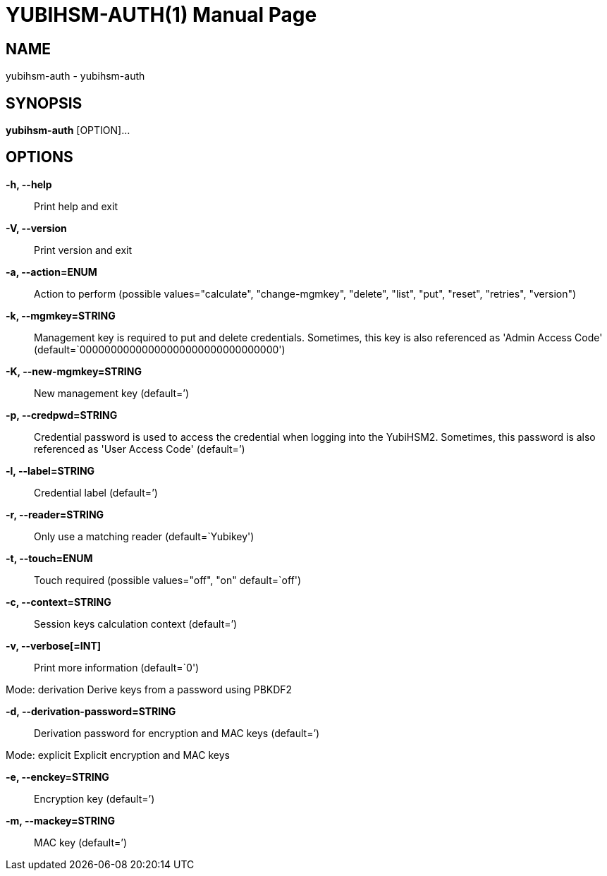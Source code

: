 = YUBIHSM-AUTH(1)
:doctype:	manpage
:man source:	yubihsm-auth
:man version:	2.2.0

== NAME
yubihsm-auth - yubihsm-auth

== SYNOPSIS
*yubihsm-auth* [OPTION]...

== OPTIONS
*-h, --help*::
Print help and exit

*-V, --version*::
Print version and exit

*-a, --action=ENUM*::
Action to perform  (possible
values="calculate", "change-mgmkey",
"delete", "list", "put", "reset",
"retries", "version")

*-k, --mgmkey=STRING*::
Management key is required to put and delete
credentials. Sometimes, this key is also
referenced as 'Admin Access Code'
(default=`00000000000000000000000000000000')

*-K, --new-mgmkey=STRING*::
New management key  (default=`')

*-p, --credpwd=STRING*::
Credential password is used to access the
credential when logging into the YubiHSM2.
Sometimes, this password is also referenced
as 'User Access Code'  (default=`')

*-l, --label=STRING*::
Credential label  (default=`')

*-r, --reader=STRING*::
Only use a matching reader  (default=`Yubikey')

*-t, --touch=ENUM*::
Touch required  (possible values="off",
"on" default=`off')

*-c, --context=STRING*::
Session keys calculation context  (default=`')

*-v, --verbose[=INT]*::
Print more information  (default=`0')

Mode: derivation
Derive keys from a password using PBKDF2

*-d, --derivation-password=STRING*::
Derivation password for encryption and MAC keys
(default=`')

Mode: explicit
Explicit encryption and MAC keys

*-e, --enckey=STRING*::
Encryption key  (default=`')

*-m, --mackey=STRING*::
MAC key  (default=`')


